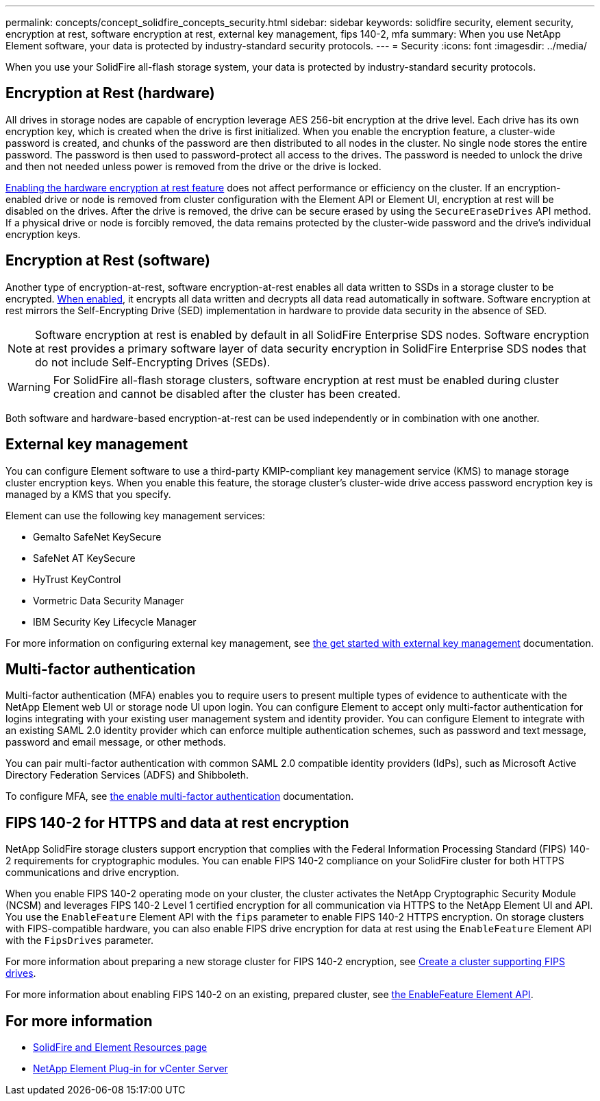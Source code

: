 ---
permalink: concepts/concept_solidfire_concepts_security.html
sidebar: sidebar
keywords: solidfire security, element security, encryption at rest, software encryption at rest, external key management, fips 140-2, mfa
summary: When you use NetApp Element software, your data is protected by industry-standard security protocols.
---
= Security
:icons: font
:imagesdir: ../media/

[.lead]
When you use your SolidFire all-flash storage system, your data is protected by industry-standard security protocols.

== Encryption at Rest (hardware)
All drives in storage nodes are capable of encryption leverage AES 256-bit encryption at the drive level. Each drive has its own encryption key, which is created when the drive is first initialized. When you enable the encryption feature, a cluster-wide password is created, and chunks of the password are then distributed to all nodes in the cluster. No single node stores the entire password. The password is then used to password-protect all access to the drives. The password is needed to unlock the drive and then not needed unless power is removed from the drive or the drive is locked.

link:../storage/task_system_manage_cluster_enable_and_disable_encryption_for_a_cluster.html[Enabling the hardware encryption at rest feature^] does not affect performance or efficiency on the cluster. If an encryption-enabled drive or node is removed from cluster configuration with the Element API or Element UI, encryption at rest will be disabled on the drives. After the drive is removed, the drive can be secure erased by using the `SecureEraseDrives` API method. If a physical drive or node is forcibly removed, the data remains protected by the cluster-wide password and the drive’s individual encryption keys.

== Encryption at Rest (software)
Another type of encryption-at-rest, software encryption-at-rest enables all data written to SSDs in a storage cluster to be encrypted. link:../storage/task_system_manage_cluster_enable_and_disable_encryption_for_a_cluster.html[When enabled^], it encrypts all data written and decrypts all data read automatically in software. Software encryption at rest mirrors the Self-Encrypting Drive (SED) implementation in hardware to provide data security in the absence of SED.

NOTE: Software encryption at rest is enabled by default in all SolidFire Enterprise SDS nodes. Software encryption at rest provides a primary software layer of data security encryption in SolidFire Enterprise SDS nodes that do not include Self-Encrypting Drives (SEDs).

WARNING: For SolidFire all-flash storage clusters, software encryption at rest must be enabled during cluster creation and cannot be disabled after the cluster has been created.

Both software and hardware-based encryption-at-rest can be used independently or in combination with one another.

== External key management

You can configure Element software to use a third-party KMIP-compliant key management service (KMS) to manage storage cluster encryption keys. When you enable this feature, the storage cluster's cluster-wide drive access password encryption key is managed by a KMS that you specify.

Element can use the following key management services:

* Gemalto SafeNet KeySecure
* SafeNet AT KeySecure
* HyTrust KeyControl
* Vormetric Data Security Manager
* IBM Security Key Lifecycle Manager

For more information on configuring external key management, see link:../storage/concept_system_manage_key_get_started_with_external_key_management.html[the get started with external key management] documentation.

== Multi-factor authentication

Multi-factor authentication (MFA) enables you to require users to present multiple types of evidence to authenticate with the NetApp Element web UI or storage node UI upon login. You can configure Element to accept only multi-factor authentication for logins integrating with your existing user management system and identity provider.
You can configure Element to integrate with an existing SAML 2.0 identity provider which can enforce multiple authentication schemes, such as password and text message, password and email message, or other methods.

You can pair multi-factor authentication with common SAML 2.0 compatible identity providers (IdPs), such as Microsoft Active Directory Federation Services (ADFS) and Shibboleth.

To configure MFA, see link:../storage/concept_system_manage_mfa_enable_multi_factor_authentication.html[the enable multi-factor authentication] documentation.

== FIPS 140-2 for HTTPS and data at rest encryption

NetApp SolidFire storage clusters support encryption that complies with the Federal Information Processing Standard (FIPS) 140-2 requirements for cryptographic modules. You can enable FIPS 140-2 compliance on your SolidFire cluster for both HTTPS communications and drive encryption.

When you enable FIPS 140-2 operating mode on your cluster, the cluster activates the NetApp Cryptographic Security Module (NCSM) and leverages FIPS 140-2 Level 1 certified encryption for all communication via HTTPS to the NetApp Element UI and API. You use the `EnableFeature` Element API with the `fips` parameter to enable FIPS 140-2 HTTPS encryption. On storage clusters with FIPS-compatible hardware, you can also enable FIPS drive encryption for data at rest using the `EnableFeature` Element API with the `FipsDrives` parameter.

For more information about preparing a new storage cluster for FIPS 140-2 encryption, see link:../storage/task_system_manage_fips_create_a_cluster_supporting_fips_drives.html[Create a cluster supporting FIPS drives].

For more information about enabling FIPS 140-2 on an existing, prepared cluster, see link:../api/reference_element_api_enablefeature.html[the EnableFeature Element API].

== For more information
* https://www.netapp.com/data-storage/solidfire/documentation[SolidFire and Element Resources page^]
* https://docs.netapp.com/us-en/vcp/index.html[NetApp Element Plug-in for vCenter Server^]
